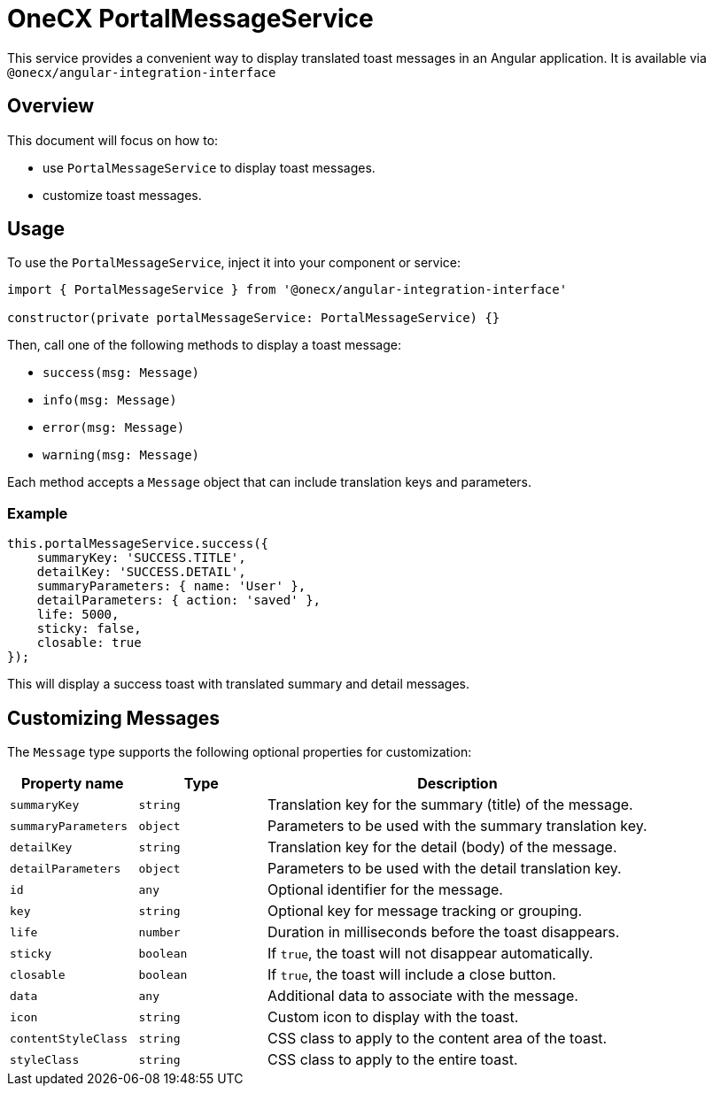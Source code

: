 = OneCX PortalMessageService

:idprefix:
:idseparator: -

This service provides a convenient way to display translated toast messages in an Angular application. It is available via `@onecx/angular-integration-interface`

[#overview]
== Overview
This document will focus on how to:

* use `PortalMessageService` to display toast messages.
* customize toast messages.


[#usage]
== Usage

To use the `PortalMessageService`, inject it into your component or service:

[source,typescript]
----
import { PortalMessageService } from '@onecx/angular-integration-interface'

constructor(private portalMessageService: PortalMessageService) {}
----

Then, call one of the following methods to display a toast message:

- `success(msg: Message)`
- `info(msg: Message)`
- `error(msg: Message)`
- `warning(msg: Message)`

Each method accepts a `Message` object that can include translation keys and parameters.


[#example]
=== Example

[source,typescript]
----
this.portalMessageService.success({
    summaryKey: 'SUCCESS.TITLE',
    detailKey: 'SUCCESS.DETAIL',
    summaryParameters: { name: 'User' },
    detailParameters: { action: 'saved' },
    life: 5000,
    sticky: false,
    closable: true
});
----

This will display a success toast with translated summary and detail messages.


[#customizing-messages]
== Customizing Messages

The `Message` type supports the following optional properties for customization:

[cols="1,1,3", options="header"]
|===
| Property name       | Type              | Description

| `summaryKey`        | `string`          | Translation key for the summary (title) of the message.
| `summaryParameters` | `object`          | Parameters to be used with the summary translation key.
| `detailKey`         | `string`          | Translation key for the detail (body) of the message.
| `detailParameters`  | `object`          | Parameters to be used with the detail translation key.
| `id`                | `any`             | Optional identifier for the message.
| `key`               | `string`          | Optional key for message tracking or grouping.
| `life`              | `number`          | Duration in milliseconds before the toast disappears.
| `sticky`            | `boolean`         | If `true`, the toast will not disappear automatically.
| `closable`          | `boolean`         | If `true`, the toast will include a close button.
| `data`              | `any`             | Additional data to associate with the message.
| `icon`              | `string`          | Custom icon to display with the toast.
| `contentStyleClass` | `string`          | CSS class to apply to the content area of the toast.
| `styleClass`        | `string`          | CSS class to apply to the entire toast.
|===
